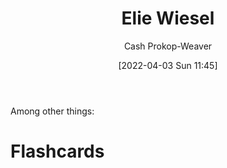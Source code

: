 :PROPERTIES:
:ID:       4bf11b17-694c-455b-8411-1e00719b30ce
:LAST_MODIFIED: [2023-09-05 Tue 20:15]
:END:
#+title: Elie Wiesel
#+hugo_custom_front_matter: :slug "4bf11b17-694c-455b-8411-1e00719b30ce"
#+author: Cash Prokop-Weaver
#+date: [2022-04-03 Sun 11:45]
#+filetags: :person:
Among other things:

* Flashcards
:PROPERTIES:
:ANKI_DECK: Default
:END:


